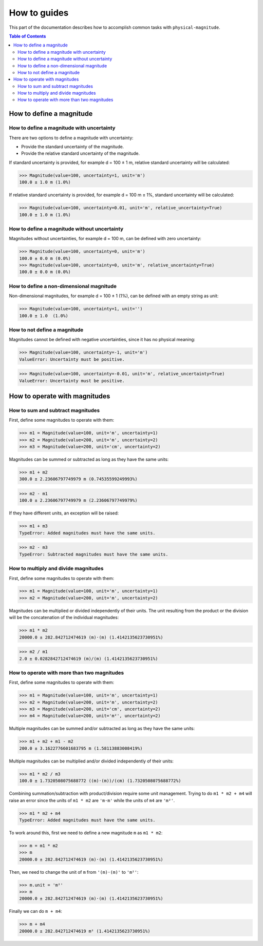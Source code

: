How to guides
=============

This part of the documentation describes how to accomplish common tasks with ``physical-magnitude``.

.. contents:: Table of Contents

How to define a magnitude
-------------------------

How to define a magnitude with uncertainty
..........................................

There are two options to define a magnitude with uncertainty:

- Provide the standard uncertainty of the magnitude.
- Provide the relative standard uncertainty of the magnitude.

If standard uncertainty is provided, for example d = 100 ± 1 m, relative standard uncertainty will be calculated:

.. code-block::

    >>> Magnitude(value=100, uncertainty=1, unit='m')
    100.0 ± 1.0 m (1.0%)

If relative standard uncertainty is provided, for example d = 100 m ± 1%, standard uncertainty will be calculated:

.. code-block::

    >>> Magnitude(value=100, uncertainty=0.01, unit='m', relative_uncertainty=True)
    100.0 ± 1.0 m (1.0%)

How to define a magnitude without uncertainty
.............................................

Magnitudes without uncertainties, for example d = 100 m, can be defined with zero uncertainty:

.. code-block::

    >>> Magnitude(value=100, uncertainty=0, unit='m')
    100.0 ± 0.0 m (0.0%)
    >>> Magnitude(value=100, uncertainty=0, unit='m', relative_uncertainty=True)
    100.0 ± 0.0 m (0.0%)

How to define a non-dimensional magnitude
.........................................

Non-dimensional magnitudes, for example d = 100 ± 1 (1%), can be defined with an empty string as unit:

.. code-block::

    >>> Magnitude(value=100, uncertainty=1, unit='')
    100.0 ± 1.0  (1.0%)

How to not define a magnitude
.............................

Magnitudes cannot be defined with negative uncertainties, since it has no physical meaning:

.. code-block::

    >>> Magnitude(value=100, uncertainty=-1, unit='m')
    ValueError: Uncertainty must be positive.

.. code-block::

    >>> Magnitude(value=100, uncertainty=-0.01, unit='m', relative_uncertainty=True)
    ValueError: Uncertainty must be positive.

How to operate with magnitudes
------------------------------

How to sum and subtract magnitudes
..................................

First, define some magnitudes to operate with them:

.. code-block::

    >>> m1 = Magnitude(value=100, unit='m', uncertainty=1)
    >>> m2 = Magnitude(value=200, unit='m', uncertainty=2)
    >>> m3 = Magnitude(value=200, unit='cm', uncertainty=2)

Magnitudes can be summed or subtracted as long as they have the same units:

.. code-block::

    >>> m1 + m2
    300.0 ± 2.23606797749979 m (0.74535599249993%)

.. code-block::

    >>> m2 - m1
    100.0 ± 2.23606797749979 m (2.23606797749979%)

If they have different units, an exception will be raised:

.. code-block::

    >>> m1 + m3
    TypeError: Added magnitudes must have the same units.

.. code-block::

    >>> m2 - m3
    TypeError: Subtracted magnitudes must have the same units.

How to multiply and divide magnitudes
.....................................

First, define some magnitudes to operate with them:

.. code-block::

    >>> m1 = Magnitude(value=100, unit='m', uncertainty=1)
    >>> m2 = Magnitude(value=200, unit='m', uncertainty=2)

Magnitudes can be multiplied or divided independently of their units.
The unit resulting from the product or the division will be the concatenation of the individual magnitudes:

.. code-block::

    >>> m1 * m2
    20000.0 ± 282.842712474619 (m)·(m) (1.4142135623730951%)

.. code-block::

    >>> m2 / m1
    2.0 ± 0.0282842712474619 (m)/(m) (1.4142135623730951%)

How to operate with more than two magnitudes
............................................

First, define some magnitudes to operate with them:

.. code-block::

    >>> m1 = Magnitude(value=100, unit='m', uncertainty=1)
    >>> m2 = Magnitude(value=200, unit='m', uncertainty=2)
    >>> m3 = Magnitude(value=200, unit='cm', uncertainty=2)
    >>> m4 = Magnitude(value=200, unit='m²', uncertainty=2)

Multiple magnitudes can be summed and/or subtracted as long as they have the same units:

.. code-block::

    >>> m1 + m2 + m1 - m2
    200.0 ± 3.1622776601683795 m (1.58113883008419%)

Multiple magnitudes can be multiplied and/or divided independently of their units:

.. code-block::

    >>> m1 * m2 / m3
    100.0 ± 1.7320508075688772 ((m)·(m))/(cm) (1.7320508075688772%)

Combining summation/subtraction with product/division require some unit management.
Trying to do ``m1 * m2 + m4`` will raise an error since the units of ``m1 * m2`` are ``'m·m'``
while the units of ``m4`` are ``'m²'``.

.. code-block::

    >>> m1 * m2 + m4
    TypeError: Added magnitudes must have the same units.

To work around this, first we need to define a new magnitude ``m`` as ``m1 * m2``:

.. code-block::

    >>> m = m1 * m2
    >>> m
    20000.0 ± 282.842712474619 (m)·(m) (1.4142135623730951%)

Then, we need to change the unit of ``m`` from ``'(m)·(m)'`` to ``'m²'``:

.. code-block::

    >>> m.unit = 'm²'
    >>> m
    20000.0 ± 282.842712474619 (m)·(m) (1.4142135623730951%)

Finally we can do ``m + m4``:

.. code-block::

    >>> m + m4
    20000.0 ± 282.842712474619 m² (1.4142135623730951%)
